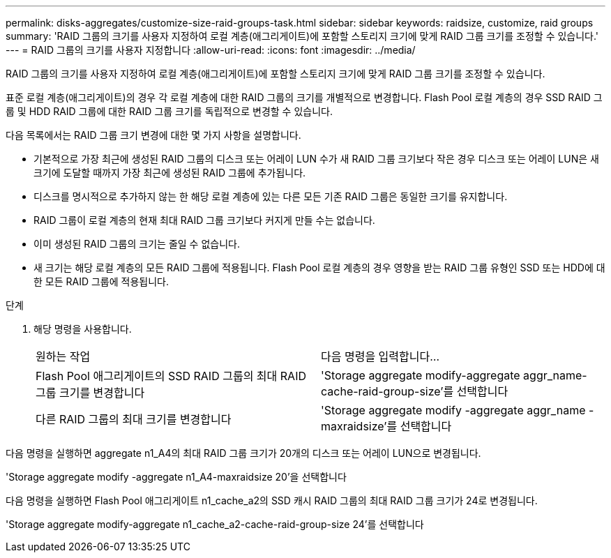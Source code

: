 ---
permalink: disks-aggregates/customize-size-raid-groups-task.html 
sidebar: sidebar 
keywords: raidsize, customize, raid groups 
summary: 'RAID 그룹의 크기를 사용자 지정하여 로컬 계층(애그리게이트)에 포함할 스토리지 크기에 맞게 RAID 그룹 크기를 조정할 수 있습니다.' 
---
= RAID 그룹의 크기를 사용자 지정합니다
:allow-uri-read: 
:icons: font
:imagesdir: ../media/


[role="lead"]
RAID 그룹의 크기를 사용자 지정하여 로컬 계층(애그리게이트)에 포함할 스토리지 크기에 맞게 RAID 그룹 크기를 조정할 수 있습니다.

표준 로컬 계층(애그리게이트)의 경우 각 로컬 계층에 대한 RAID 그룹의 크기를 개별적으로 변경합니다. Flash Pool 로컬 계층의 경우 SSD RAID 그룹 및 HDD RAID 그룹에 대한 RAID 그룹 크기를 독립적으로 변경할 수 있습니다.

다음 목록에서는 RAID 그룹 크기 변경에 대한 몇 가지 사항을 설명합니다.

* 기본적으로 가장 최근에 생성된 RAID 그룹의 디스크 또는 어레이 LUN 수가 새 RAID 그룹 크기보다 작은 경우 디스크 또는 어레이 LUN은 새 크기에 도달할 때까지 가장 최근에 생성된 RAID 그룹에 추가됩니다.
* 디스크를 명시적으로 추가하지 않는 한 해당 로컬 계층에 있는 다른 모든 기존 RAID 그룹은 동일한 크기를 유지합니다.
* RAID 그룹이 로컬 계층의 현재 최대 RAID 그룹 크기보다 커지게 만들 수는 없습니다.
* 이미 생성된 RAID 그룹의 크기는 줄일 수 없습니다.
* 새 크기는 해당 로컬 계층의 모든 RAID 그룹에 적용됩니다. Flash Pool 로컬 계층의 경우 영향을 받는 RAID 그룹 유형인 SSD 또는 HDD에 대한 모든 RAID 그룹에 적용됩니다.


.단계
. 해당 명령을 사용합니다.
+
|===


| 원하는 작업 | 다음 명령을 입력합니다... 


 a| 
Flash Pool 애그리게이트의 SSD RAID 그룹의 최대 RAID 그룹 크기를 변경합니다
 a| 
'Storage aggregate modify-aggregate aggr_name-cache-raid-group-size'를 선택합니다



 a| 
다른 RAID 그룹의 최대 크기를 변경합니다
 a| 
'Storage aggregate modify -aggregate aggr_name -maxraidsize'를 선택합니다

|===


다음 명령을 실행하면 aggregate n1_A4의 최대 RAID 그룹 크기가 20개의 디스크 또는 어레이 LUN으로 변경됩니다.

'Storage aggregate modify -aggregate n1_A4-maxraidsize 20'을 선택합니다

다음 명령을 실행하면 Flash Pool 애그리게이트 n1_cache_a2의 SSD 캐시 RAID 그룹의 최대 RAID 그룹 크기가 24로 변경됩니다.

'Storage aggregate modify-aggregate n1_cache_a2-cache-raid-group-size 24'를 선택합니다
